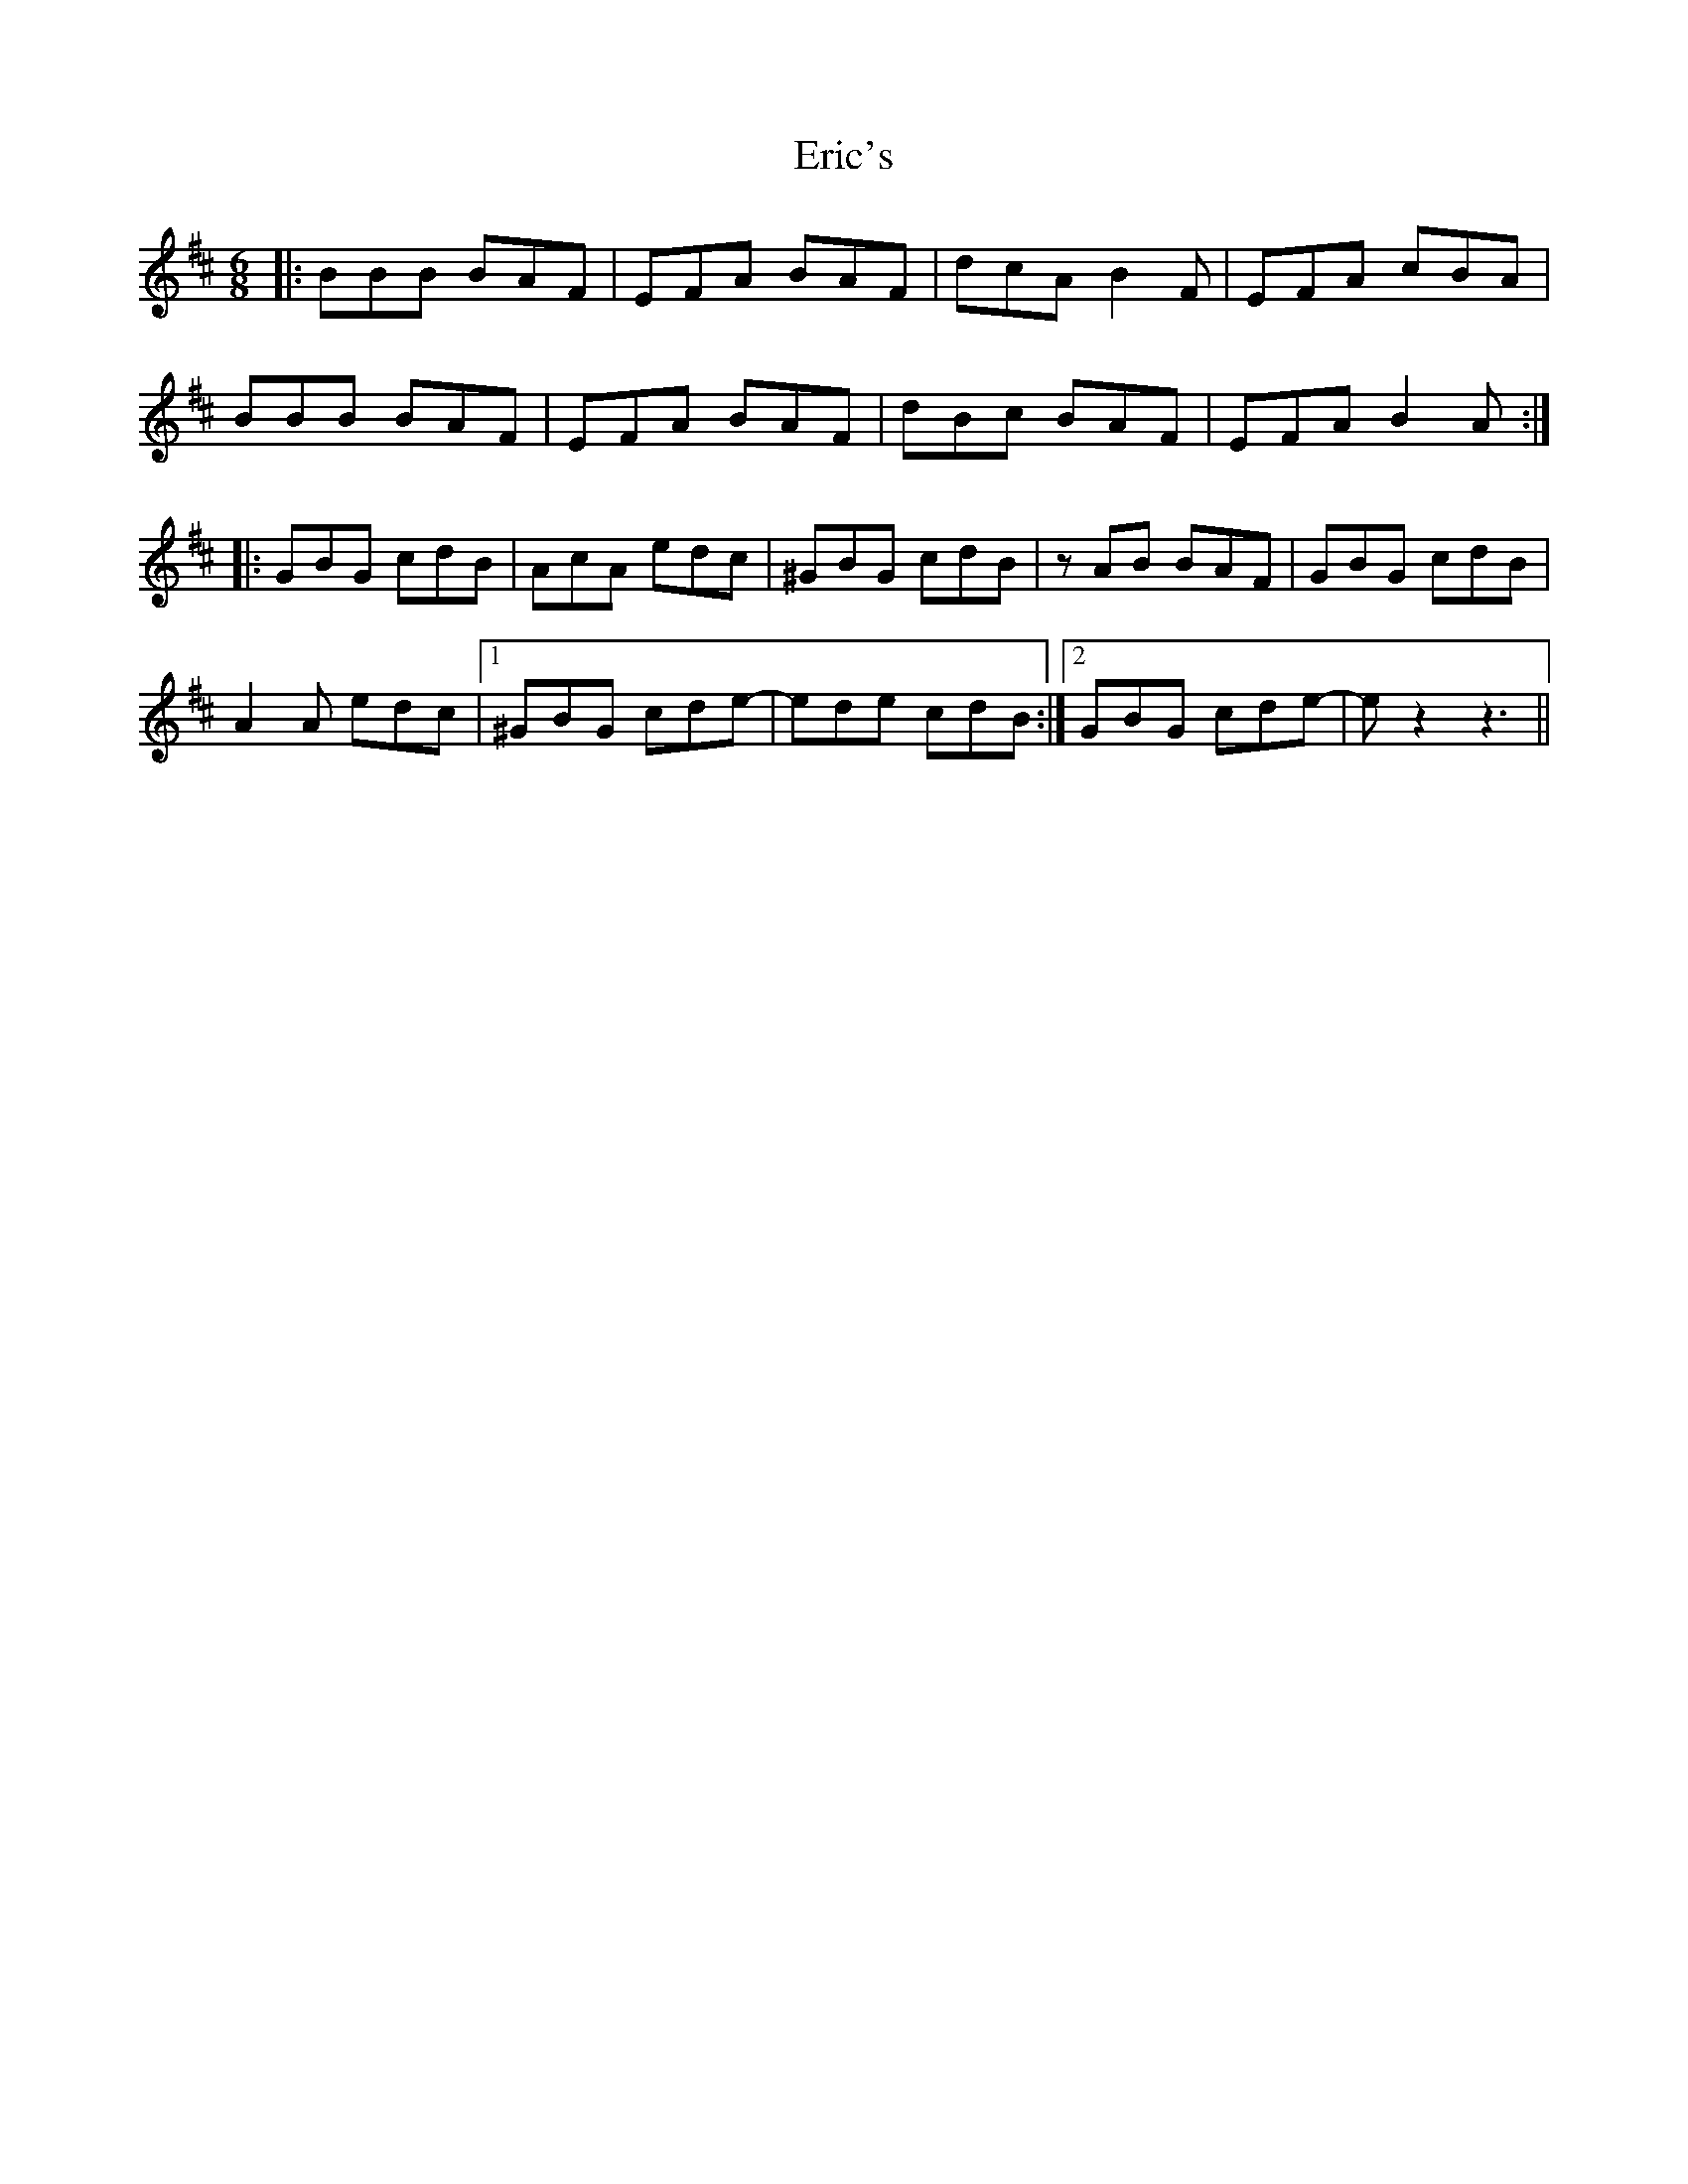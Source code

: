X: 12030
T: Eric's
R: jig
M: 6/8
K: Bminor
|:BBB BAF|EFA BAF|dcA B2 F|EFA cBA|
BBB BAF|EFA BAF|dBc BAF|EFA B2 A:|
|:GBG cdB|AcA edc|^GBG cdB|zAB BAF|GBG cdB|
A2 A edc|1 ^GBG cde-|ede cdB:|2 GBG cde-|ez2 z3||


